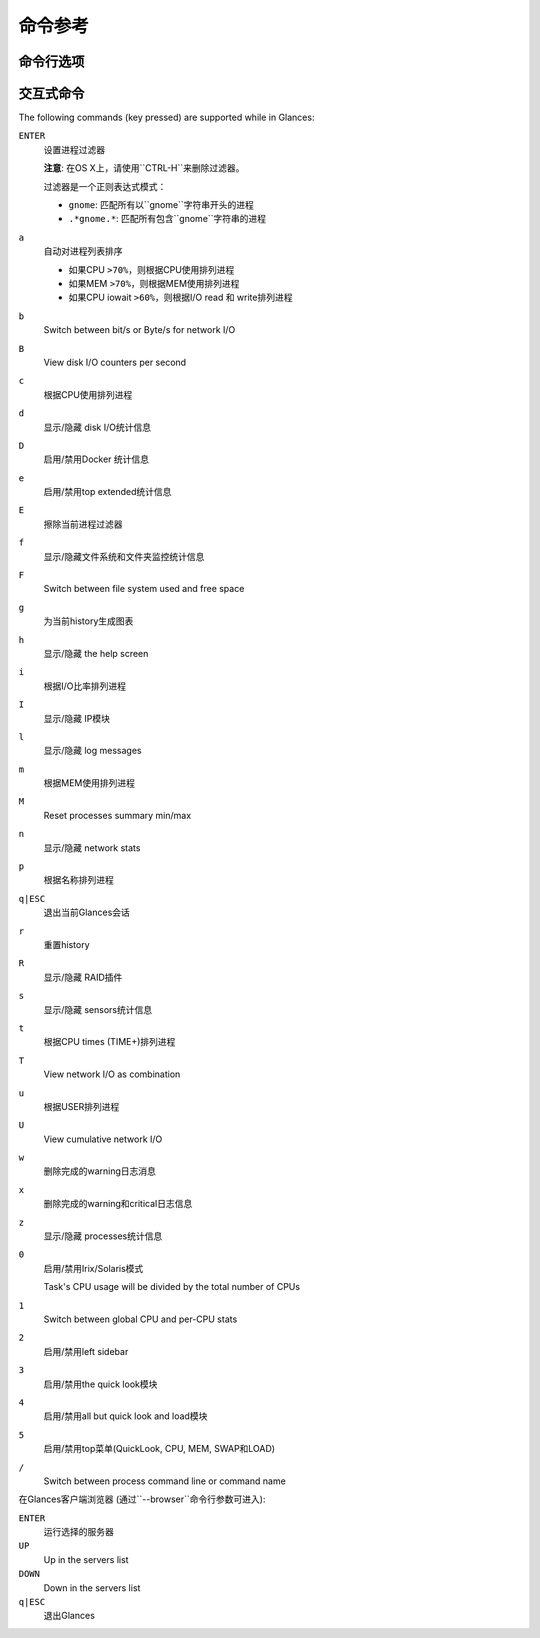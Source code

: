 .. _cmds:

命令参考
=================

命令行选项
--------------------

.. option:: -h, --help

    显示帮助信息并退出

.. option:: -V, --version

    显示程序的版本号并退出

.. option:: -d, --debug

    启用debug模式

.. option:: -C CONF_FILE, --config CONF_FILE

    到配置文件的路径

.. option:: -3, --disable-quicklook

    禁用quick look模块

.. option:: -4, --full-quicklook

    禁用all but quick look and load

.. option:: --disable-cpu

    禁用CPU模块

.. option:: --disable-mem

    禁用memory模块

.. option:: --disable-swap

    禁用swap模块

.. option:: --disable-load

    禁用load模块

.. option:: --disable-network

    禁用network模块

.. option:: --disable-ip

    禁用IP模块

.. option:: --disable-diskio

    禁用disk I/O模块

.. option:: --disable-fs

    禁用filesystem模块

.. option:: --disable-folder

    禁用folder模块

.. option:: --disable-sensors

    禁用sensors模块

.. option:: --disable-hddtemp

    禁用HD temperature模块

.. option:: --disable-raid

    禁用RAID模块

.. option:: --disable-docker

    禁用Docker模块

.. option:: -5, --disable-top

    禁用top菜单 (QuickLook, CPU, MEM, SWAP 和 LOAD)

.. option:: -2, --disable-left-sidebar

    禁用network, disk I/O, FS和sensors模块 (需要py3sensors库)

.. option:: --disable-process

    禁用process模块

.. option:: --disable-log

    禁用log模块

.. option:: --disable-bold

    禁用终端bold模式

.. option:: --disable-bg

    禁用终端背景颜色

.. option:: --enable-process-extended

    启用extended stats on top process

.. option:: --enable-history

    启用history模式 (需要matplotlib库)

.. option:: --path-history PATH_HISTORY

    为graph history设置导出路径

.. option:: --export-csv EXPORT_CSV

    导出统计信息到一个CSV文件中

.. option:: --export-influxdb

    导出统计信息到一个InfluxDB服务器上 (需要influxdb库)

.. option:: --export-opentsdb

    导出统计信息到一个OpenTSDB服务器上 (需要potsdb库)

.. option:: --export-statsd

    导出统计信息到一个StatsD服务器上 (需要statsd库)

.. option:: --export-rabbitmq

    导出统计信息到RabbitMQ broker上 (需要pika库)

.. option:: --export-riemann

    导出统计信息到Riemann服务器上 (需要bernhard库)

.. option:: --export-elasticsearch

    导出统计信息到Elasticsearch服务器上 (需要elasticsearch库)

.. option:: -c CLIENT, --client CLIENT

    通过IPv4/IPv6地址或者主机名连接到一个Glances服务器

.. option:: -s, --server

    以server模式运行Glances

.. option:: --browser

    启动客户端浏览器 (服务器列表)

.. option:: --disable-autodiscover

    禁用autodiscover特性

.. option:: -p PORT, --port PORT

    定义 client/server TCP 端口 [默认：61209]

.. option:: -B BIND_ADDRESS, --bind BIND_ADDRESS

    绑定服务器到给定的IPv4/IPv6地址或主机名

.. option:: --username

    定义client/server 用户名

.. option:: --password

    定义client/server密码

.. option:: --snmp-community SNMP_COMMUNITY

    SNMP社区

.. option:: --snmp-port SNMP_PORT

    SNMP端口

.. option:: --snmp-version SNMP_VERSION

    SNMP版本 (1, 2c 或者 3)

.. option:: --snmp-user SNMP_USER

    SNMP用户名 (仅用于SNMPv3)

.. option:: --snmp-auth SNMP_AUTH

    SNMP 认证密钥 (仅用于SNMPv3)

.. option:: --snmp-force

    force SNMP mode

.. option:: -t TIME, --time TIME

    set refresh time in seconds [default: 3 sec]

.. option:: -w, --webserver

    run Glances in web server mode (bottle lib needed)

.. option:: -q, --quiet

    do not display the curses interface

.. option:: -f PROCESS_FILTER, --process-filter PROCESS_FILTER

    set the process filter pattern (regular expression)

.. option:: --process-short-name

    force short name for processes name

.. option:: -0, --disable-irix

    task's CPU usage will be divided by the total number of CPUs

.. option:: --hide-kernel-threads

    隐藏进程列表中的内核线程

.. option:: --tree

    树形展示进程列表

.. option:: -b, --byte

    display network rate in byte per second

.. option:: --diskio-show-ramfs

    show RAM FS in the DiskIO plugin

.. option:: --diskio-iops

    在DiskIO插件中显示每秒的I/O

.. option:: --fahrenheit

    以华氏温标显示温度 (默认是摄氏度)

.. option:: -1, --percpu

    start Glances in per CPU mode

.. option:: --fs-free-space

    display FS free space instead of used

.. option:: --theme-white

    为白色背景优化显示颜色

交互式命令
--------------------

The following commands (key pressed) are supported while in Glances:

``ENTER``
    设置进程过滤器

    **注意**: 在OS X上，请使用``CTRL-H``来删除过滤器。

    过滤器是一个正则表达式模式：

    - ``gnome``: 匹配所有以``gnome``字符串开头的进程

    - ``.*gnome.*``: 匹配所有包含``gnome``字符串的进程

``a``
    自动对进程列表排序

    - 如果CPU ``>70%``，则根据CPU使用排列进程

    - 如果MEM ``>70%``，则根据MEM使用排列进程

    - 如果CPU iowait ``>60%``，则根据I/O read 和 write排列进程

``b``
    Switch between bit/s or Byte/s for network I/O

``B``
    View disk I/O counters per second

``c``
    根据CPU使用排列进程

``d``
    显示/隐藏 disk I/O统计信息

``D``
    启用/禁用Docker 统计信息

``e``
    启用/禁用top extended统计信息

``E``
    擦除当前进程过滤器

``f``
    显示/隐藏文件系统和文件夹监控统计信息

``F``
    Switch between file system used and free space

``g``
    为当前history生成图表

``h``
    显示/隐藏 the help screen

``i``
    根据I/O比率排列进程

``I``
    显示/隐藏 IP模块

``l``
    显示/隐藏 log messages

``m``
    根据MEM使用排列进程

``M``
    Reset processes summary min/max

``n``
    显示/隐藏 network stats

``p``
    根据名称排列进程

``q|ESC``
    退出当前Glances会话

``r``
    重置history

``R``
    显示/隐藏 RAID插件

``s``
    显示/隐藏 sensors统计信息

``t``
    根据CPU times (TIME+)排列进程

``T``
    View network I/O as combination

``u``
    根据USER排列进程

``U``
    View cumulative network I/O

``w``
    删除完成的warning日志消息

``x``
    删除完成的warning和critical日志信息

``z``
    显示/隐藏 processes统计信息

``0``
    启用/禁用Irix/Solaris模式

    Task's CPU usage will be divided by the total number of CPUs

``1``
    Switch between global CPU and per-CPU stats

``2``
    启用/禁用left sidebar

``3``
    启用/禁用the quick look模块

``4``
    启用/禁用all but quick look and load模块

``5``
    启用/禁用top菜单(QuickLook, CPU, MEM, SWAP和LOAD)

``/``
    Switch between process command line or command name

在Glances客户端浏览器 (通过``--browser``命令行参数可进入):

``ENTER``
    运行选择的服务器

``UP``
    Up in the servers list

``DOWN``
    Down in the servers list

``q|ESC``
    退出Glances
